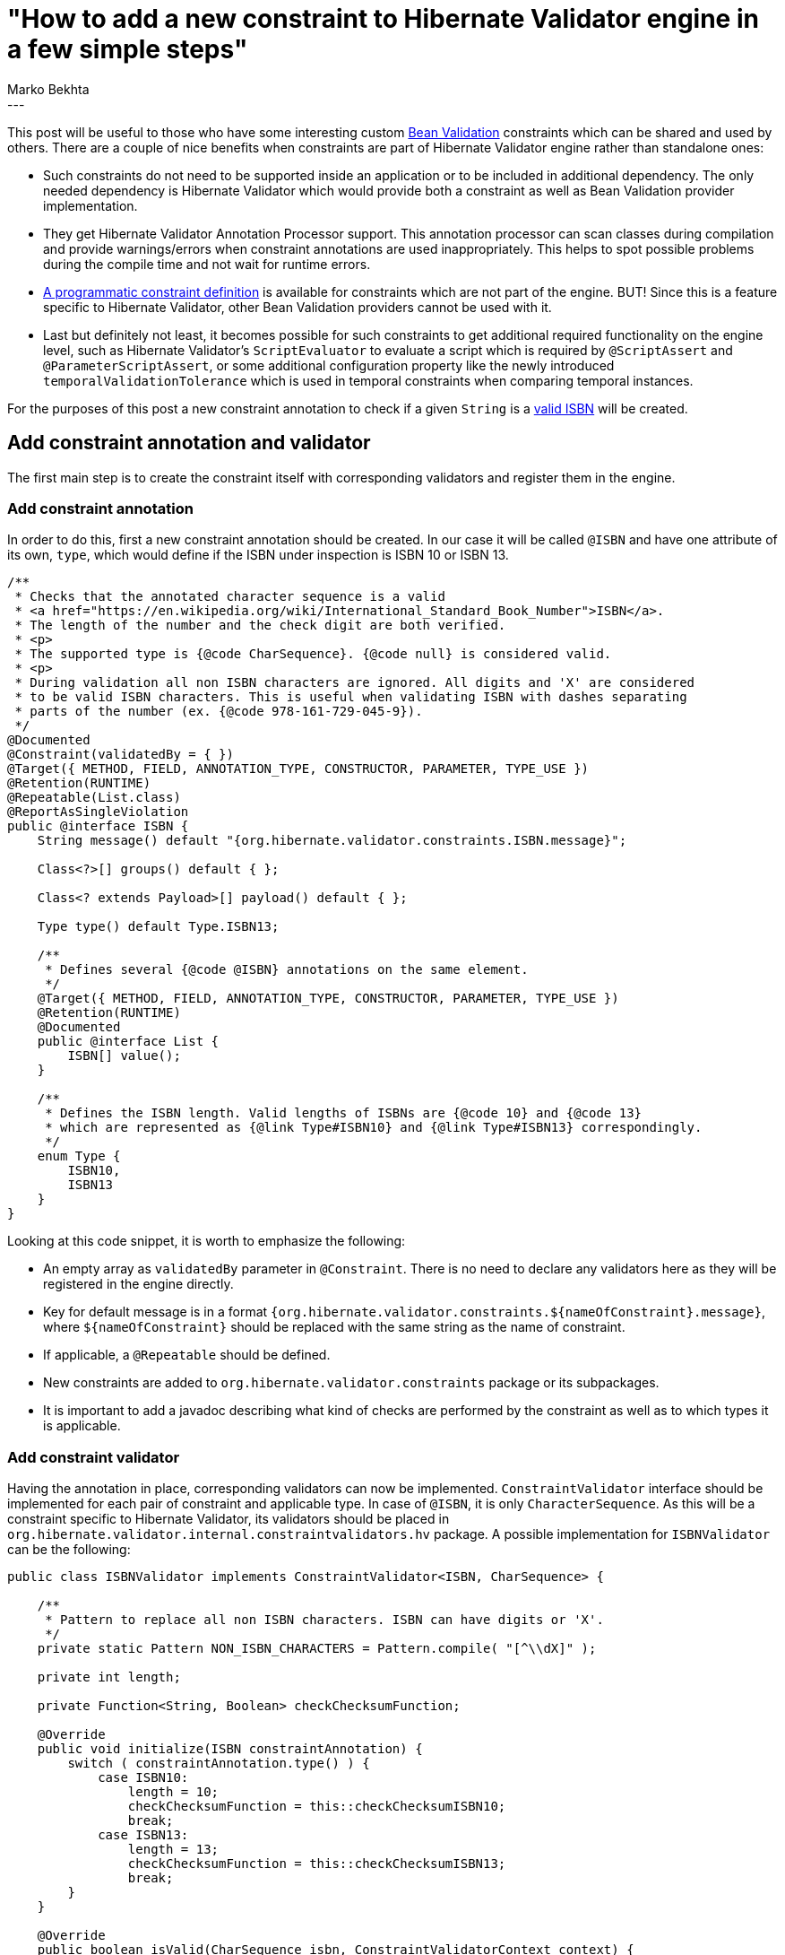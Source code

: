 = "How to add a new constraint to Hibernate Validator engine in a few simple steps"
Marko Bekhta
:awestruct-tags: [ "Hibernate Validator", "Discussions" ]
:awestruct-layout: blog-post
---

This post will be useful to those who have some interesting custom http://beanvalidation.org[Bean Validation]
constraints which can be shared and used by others. There are a couple of nice benefits when
constraints are part of Hibernate Validator engine rather than standalone ones:

- Such constraints do not need to be supported inside an application or to be included in additional dependency.
The only needed dependency is Hibernate Validator which would provide both a constraint
as well as Bean Validation provider implementation.
- They get Hibernate Validator Annotation Processor support. This annotation processor can scan
classes during compilation and provide warnings/errors when constraint annotations are
used inappropriately. This helps to spot possible problems during the compile time and not wait
for runtime errors.
-  https://docs.jboss.org/hibernate/stable/validator/reference/en-US/html_single/#section-programmatic-api[A programmatic constraint definition]
is available for constraints which are not part of the engine. BUT! Since this is a feature specific to
Hibernate Validator, other Bean Validation providers cannot be used with it.
- Last but definitely not least, it becomes possible for such constraints to get additional required
functionality on the engine level, such as Hibernate Validator's `ScriptEvaluator` to evaluate a script
which is required by `@ScriptAssert` and `@ParameterScriptAssert`, or some additional configuration
property like the newly introduced `temporalValidationTolerance` which is used in temporal constraints
when comparing temporal instances.

For the purposes of this post a new constraint annotation to check if a given `String`
is a https://en.wikipedia.org/wiki/International_Standard_Book_Number[valid ISBN]
will be created.

== Add constraint annotation and validator

The first main step is to create the constraint itself with corresponding validators and
register them in the engine.

=== Add constraint annotation

In order to do this, first a new constraint annotation should be created. In our case it will be called
`@ISBN` and have one attribute of its own, `type`, which would define if the ISBN under inspection is
ISBN 10 or ISBN 13.

```java
/**
 * Checks that the annotated character sequence is a valid
 * <a href="https://en.wikipedia.org/wiki/International_Standard_Book_Number">ISBN</a>.
 * The length of the number and the check digit are both verified.
 * <p>
 * The supported type is {@code CharSequence}. {@code null} is considered valid.
 * <p>
 * During validation all non ISBN characters are ignored. All digits and 'X' are considered
 * to be valid ISBN characters. This is useful when validating ISBN with dashes separating
 * parts of the number (ex. {@code 978-161-729-045-9}).
 */
@Documented
@Constraint(validatedBy = { })
@Target({ METHOD, FIELD, ANNOTATION_TYPE, CONSTRUCTOR, PARAMETER, TYPE_USE })
@Retention(RUNTIME)
@Repeatable(List.class)
@ReportAsSingleViolation
public @interface ISBN {
    String message() default "{org.hibernate.validator.constraints.ISBN.message}";

    Class<?>[] groups() default { };

    Class<? extends Payload>[] payload() default { };

    Type type() default Type.ISBN13;

    /**
     * Defines several {@code @ISBN} annotations on the same element.
     */
    @Target({ METHOD, FIELD, ANNOTATION_TYPE, CONSTRUCTOR, PARAMETER, TYPE_USE })
    @Retention(RUNTIME)
    @Documented
    public @interface List {
        ISBN[] value();
    }

    /**
     * Defines the ISBN length. Valid lengths of ISBNs are {@code 10} and {@code 13}
     * which are represented as {@link Type#ISBN10} and {@link Type#ISBN13} correspondingly.
     */
    enum Type {
        ISBN10,
        ISBN13
    }
}
```

Looking at this code snippet, it is worth to emphasize the following:

- An empty array as `validatedBy` parameter in `@Constraint`. There is no need to declare
any validators here as they will be registered in the engine directly.
- Key for default message is in a format `{org.hibernate.validator.constraints.${nameOfConstraint}.message}`,
where `${nameOfConstraint}` should be replaced with the same string as the name of constraint.
- If applicable, a `@Repeatable` should be defined.
- New constraints are added to `org.hibernate.validator.constraints` package or its subpackages.
- It is important to add a javadoc describing what kind of checks are performed by the constraint
as well as to which types it is applicable.

=== Add constraint validator

Having the annotation in place, corresponding validators can now be implemented. `ConstraintValidator`
interface should be implemented for each pair of constraint and applicable type. In case of `@ISBN`,
it is only `CharacterSequence`. As this will be a constraint specific to Hibernate Validator, its
validators should be placed in `org.hibernate.validator.internal.constraintvalidators.hv` package.
A possible implementation for `ISBNValidator` can be the following:

```java
public class ISBNValidator implements ConstraintValidator<ISBN, CharSequence> {

    /**
     * Pattern to replace all non ISBN characters. ISBN can have digits or 'X'.
     */
    private static Pattern NON_ISBN_CHARACTERS = Pattern.compile( "[^\\dX]" );

    private int length;

    private Function<String, Boolean> checkChecksumFunction;

    @Override
    public void initialize(ISBN constraintAnnotation) {
        switch ( constraintAnnotation.type() ) {
            case ISBN10:
                length = 10;
                checkChecksumFunction = this::checkChecksumISBN10;
                break;
            case ISBN13:
                length = 13;
                checkChecksumFunction = this::checkChecksumISBN13;
                break;
        }
    }

    @Override
    public boolean isValid(CharSequence isbn, ConstraintValidatorContext context) {
        if ( isbn == null ) {
            return true;
        }

        // Replace all non-digit (or !=X) chars
        String digits = NON_ISBN_CHARACTERS.matcher( isbn ).replaceAll( "" );

        // Check if the length of resulting string matches the expecting one
        if ( digits.length() != length ) {
            return false;
        }

        return checkChecksumFunction.apply( digits );
    }
    // check algorithm details are omitted here.
}
```

There is really no difference between constraint validators implemented as part of the
engine, or the ones implemented outside of it. For more details on constraint validator
implementation see the https://docs.jboss.org/hibernate/stable/validator/reference/en-US/html_single/#section-constraint-validator[documentation].

=== Register validator

Now that the validator implementation is in place, it should be registered somehow. When a constraint is
a part of the engine, there is no need to declare it in `validatedBy` attribute or to use the ServiceLoader
mechanism as described in this http://in.relation.to/2017/03/02/adding-custom-constraint-definitions-via-the-java-service-loader/[post].
Instead it should be registered directly in `ConstraintHelper` constructor by adding the following line:

```java
putConstraint( tmpConstraints, ISBN.class, ISBNValidator.class );
```

It is preferred to keep these declarations of available validators in alphabetical order
of constraints.

In case of `ISBN` example, there is only one validator, but it is also possible to register
multiple ones for the same constraint, using the `ConstraintHelper#putConstraints()` method as follows:

```java
putConstraints( tmpConstraints, ISBN.class, Arrays.asList(
        ISBNValidatorForCharacterSequence.class,
        ISBNValidatorForSomeOtherClass.class,
        ....
        ISBNValidatorForSomeAnotherClass.class
) );
```

=== Add default message to resource bundle

Message keys in `ValidationMessages.properties` are kept in alphabetical order within groups.
A default message (in English) must always be added:

```
org.hibernate.validator.constraints.Email.message   ...
org.hibernate.validator.constraints.ISBN.message    = invalid ISBN number
org.hibernate.validator.constraints.Length.message  ...
```

It is also much appreciated when a translation is added to other language files, if a reliable
one can be provided.

=== Test it all

There should be two kinds of tests added for a new constraint. First, all constraint validator
implementations should be tested to make sure that the checks in them are giving the expected
results. These tests are added to `org.hibernate.validator.test.internal.constraintvalidators.hv`
package. Both positive and negative scenarios should be present:

```java
private ISBNValidator validator;

@BeforeMethod
public void setUp() throws Exception {
    validator = new ISBNValidator();
}

@Test
public void validISBN10() throws Exception {
    validator.initialize( initializeAnnotation( ISBN.Type.ISBN10 ) );

    assertValidISBN( null );
    assertValidISBN( "99921-58-10-7" );
    assertValidISBN( "9971-5-0210-0" );
    assertValidISBN( "960-425-059-0" );
    assertValidISBN( "0-9752298-0-X" );
    //... more positive cases
}

@Test
public void invalidISBN10() throws Exception {
    validator.initialize( initializeAnnotation( ISBN.Type.ISBN10 ) );

    // invalid check-digit
    assertInvalidISBN( "99921-58-10-8" );
    assertInvalidISBN( "9971-5-0210-1" );
    assertInvalidISBN( "960-425-059-2" );
    assertInvalidISBN( "80-902734-1-8" );
    // ... more negative cases

    // invalid length
    assertInvalidISBN( "" );
    assertInvalidISBN( "978-0-5" );
    assertInvalidISBN( "978-0-55555555555555" );
    // ... more negative cases
}

private ISBN initializeAnnotation(ISBN.Type type) {
    ConstraintAnnotationDescriptor.Builder<ISBN> descriptorBuilder = new ConstraintAnnotationDescriptor.Builder<>( ISBN.class );
    descriptorBuilder.setAttribute( "type", type );
    return descriptorBuilder.build().getAnnotation();
}
```

Because `@ISBN` constraint has a `type` attribute, behavior of which should be tested, and because
`ConstraintValidator` requires an annotation to be passed to init method, the `ConstraintAnnotationDescriptor.Builder`
can be used to create an annotation proxy, as shown in `initializeAnnotation` method of
the above example.

These tests ensure that validators work correctly. But it is also required to make sure
that new constraint and its validators are registered and picked up by the engine. This
second kind of tests is added to `org.hibernate.validator.test.constraints.annotations.hv`
package and is extended from `AbstractConstrainedTest`. A simple bean with new constraint
applied to allowed types and at allowed places (field/method return value/etc.) should be
added as a `private` `static` class of that test. And `Validator#validate()` method should
be called with the instance of such bean as parameter, to make sure that new constraint works.

An example of such test for the `@ISBN` constraint can be as follows:

```java
public class ISBNConstrainedTest extends AbstractConstrainedTest {

    @Test
    public void testISBN() {
        Foo foo = new Foo( "978-1-56619-909-4" );
        Set<ConstraintViolation<Foo>> violations = validator.validate( foo );
        assertNoViolations( violations );
    }

    @Test
    public void testISBNInvalid() {
        Foo foo = new Foo( "5412-3456-7890" );
        Set<ConstraintViolation<Foo>> violations = validator.validate( foo );
        assertThat( violations ).containsOnlyViolations(
                violationOf( ISBN.class ).withMessage( "invalid ISBN number" )
        );
    }

    private static class Foo {
        @ISBN
        private final String number;

        public Foo(String number) {
            this.number = number;
        }
    }
}
```

To make assertions on constraint violations, `ConstraintViolationAssert` assertion class
is used. It includes `ConstraintViolationAssert#assertNoViolations()` which will check that
passed set of constraint violations is empty. It also has `ConstraintViolationAssert#assertThat()`
method which receives a set of violations and returns `ConstraintViolationSetAssert`
which provides a rich API to perform assertions on violations. For purposes of the `ConstrainedTest`
it is enough to check that the expected violations are present with the expected message
(see `ISBNConstrainedTest#testISBNInvalid()` above).

NOTE: Preferably, `@TestForIssue` annotation should be added to all tests written for a
constraint. This annotation can either be applied to a test method or to a test class.
It has just one parameter - `jiraKey` which helps to link back a test to a corresponding
JIRA ticket (for example `@TestForIssue(jiraKey = "HV-{number}")` where `{number}` is a
number of the corresponding JIRA ticket).

== Add programmatic definition

The second main step is to add a programmatic definition for a new constraint. The definition
itself is added to `org.hibernate.validator.cfg.defs` package. It should extended
`ConstraintDef` and provide methods which allow to specify all constraint-specific
attributes:

```java
public class ISBNDef extends ConstraintDef<ISBNDef, ISBN> {

    public ISBNDef() {
        super( ISBN.class );
    }

    public ISBNDef type(ISBN.Type type) {
        addParameter( "type", type );
        return this;
    }
}
```

Names of methods in `YourConstraintDef` should match the names of the corresponding annotation
attributes. Methods also should allow chaining so that constraint definition can be initialized
in one go, hence they should return `this`.

Importantly, these programmatic definitions should provide a fluent API and, in more complicated
cases where constraint annotation attributes are other annotations, such annotations should also
be represented as `Def` classes. In case of attribute annotation, its `Def` class should extend
`AnnotationDef`. See, for example, https://docs.jboss.org/hibernate/stable/validator/api/org/hibernate/validator/cfg/defs/SafeHtmlDef.html[SafeHtmlDef]
and its attributes.

Programmatic definition should also be tested. Based on its complexity and the amount of
tests needed, they can either be included into the validator test class (in case of the
`ISBN` example - into `ISBNValidatorTest`) or have their own test class within the same package.

A simple programmatic constraint test requires a bean to which new constraint can be applied
and a test applying it:

```java
@Test
public void testProgrammaticDefinition() throws Exception {
    HibernateValidatorConfiguration config = getConfiguration( HibernateValidator.class );
    ConstraintMapping mapping = config.createConstraintMapping();
    mapping.type( Book.class )
            .property( "isbn", FIELD )
            .constraint( new ISBNDef().type( ISBN.Type.ISBN13 ) );
    config.addMapping( mapping );
    Validator validator = config.buildValidatorFactory().getValidator();

    Set<ConstraintViolation<Book>> constraintViolations = validator.validate( new Book( "978-0-54560-495-6" ) );
    assertNoViolations( constraintViolations );

    constraintViolations = validator.validate( new Book( "978-0-54560-495-7" ) );
    assertThat( constraintViolations ).containsOnlyViolations(
            violationOf( ISBN.class )
    );
}

private static class Book {

    private final String isbn;

    private Book(String isbn) {
        this.isbn = isbn;
    }
}
```

== Add annotation processor support

In the third step, a new constraint should also be registered within https://docs.jboss.org/hibernate/stable/validator/reference/en-US/html_single/#validator-annotation-processor[annotation processor]
types:

- First, the new constraint should be added to `TypeNames.HibernateValidatorTypes` in alphabetical
order:

```java
public static final String EMAIL = ....
public static final String ISBN = ORG_HIBERNATE_VALIDATOR_CONSTRAINTS + ".ISBN";
public static final String LENGTH = ....
```

- Then this constraint, together with all types to which it can be applied, should be registered in `ConstraintHelper`
constructor of the annotation processor:

```java
registerAllowedTypesForBuiltInConstraint( HibernateValidatorTypes.EMAIL, ....
registerAllowedTypesForBuiltInConstraint( HibernateValidatorTypes.ISBN, CharSequence.class );
registerAllowedTypesForBuiltInConstraint( HibernateValidatorTypes.LENGTH, ....
```

- To make sure that constraint is registered correctly, a simple test should be added to
`ConstraintValidationProcessorTest`:

```java
/**
 * Simple bean that has both correct and incorrect usages of ISBN constraint.
 */
public class ModelWithISBNConstraints {
    @ISBN private String string;
    @ISBN private CharSequence charSequence;
    @ISBN private Integer integer;
}

public class ConstraintValidationProcessorTest extends ConstraintValidationProcessorTestBase {
    // ...

    @Test
    public void isbnConstraints() {
        File[] sourceFiles = new File[] {
                compilerHelper.getSourceFile( ModelWithISBNConstraints.class )
        };

        boolean compilationResult =
                compilerHelper.compile( new ConstraintValidationProcessor(), diagnostics, false, true, sourceFiles );

        assertFalse( compilationResult );
        assertThatDiagnosticsMatch(
                diagnostics,
                new DiagnosticExpectation( Kind.ERROR, 22 )
        );
    }
}
```

== Add documentation

Finally, to finish adding a new constraint to Hibernate Validator engine, documentation for this constraint
should be added to the https://docs.jboss.org/hibernate/stable/validator/reference/en-US/html_single[reference guide].

A new list item should be added in the second chapter under https://docs.jboss.org/hibernate/stable/validator/reference/en-US/html_single/#validator-defineconstraints-hv-constraints[Additional constraints],
similar to the following one:
```
`@ISBN`:: Checks that the annotated character sequence is a valid https://en.wikipedia.org/wiki/International_Standard_Book_Number[ISBN]. `type` determines the type of ISBN. The default is ISBN-13.
    Supported data types::: `CharSequence`
    Hibernate metadata impact::: None
```
It should describe the purpose of the constraint, what can be specified by constraint attributes,
and to which types it can be applied. List of additional constraints is ordered alphabetically.

== Conclusion

The complete code used throughout this post as an example is available on https://github.com/hibernate/hibernate-validator/pull/893[Github].

This post provided step by step instructions for adding a new constraint to Hibernate Validator.

NOTE: One more thing, not mentioned in the post. Although this isn't necessarily needed, it is recommend
discussing new constraints before jumping right to their implementation. The discussion could be carried
out either at our https://hibernate.atlassian.net/projects/HV/summary[JIRA] (in a new ticket created for
the specific constraint in mind) or via the https://lists.jboss.org/mailman/listinfo/hibernate-dev[mailing list].
